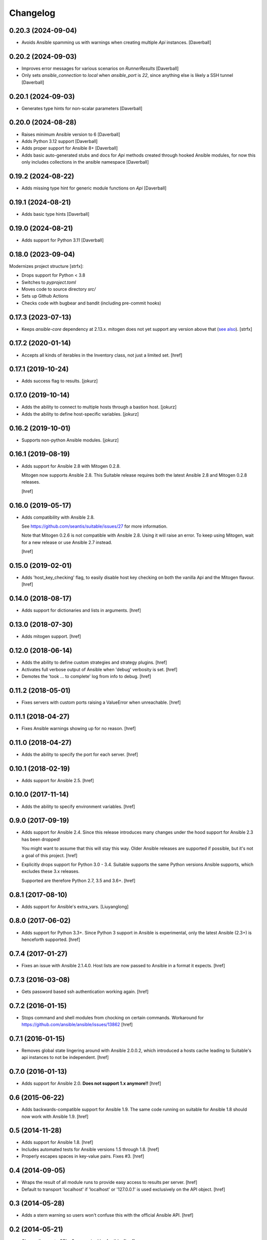 Changelog
---------

0.20.3 (2024-09-04)
~~~~~~~~~~~~~~~~~~~

- Avoids Ansible spamming us with warnings when creating multiple
  `Api` instances.
  [Daverball]

0.20.2 (2024-09-03)
~~~~~~~~~~~~~~~~~~~

- Improves error messages for various scenarios on `RunnerResults`
  [Daverball]

- Only sets `ansible_connection` to `local` when `ansible_port`
  is `22`, since anything else is likely a SSH tunnel
  [Daverball]

0.20.1 (2024-09-03)
~~~~~~~~~~~~~~~~~~~

- Generates type hints for non-scalar parameters
  [Daverball]

0.20.0 (2024-08-28)
~~~~~~~~~~~~~~~~~~~

- Raises minimum Ansible version to 6
  [Daverball]

- Adds Python 3.12 support
  [Daverball]

- Adds proper support for Ansible 8+
  [Daverball]

- Adds basic auto-generated stubs and docs for `Api` methods
  created through hooked Ansible modules, for now this only
  includes collections in the ansible namespace
  [Daverball]

0.19.2 (2024-08-22)
~~~~~~~~~~~~~~~~~~~

- Adds missing type hint for generic module functions on `Api`
  [Daverball]

0.19.1 (2024-08-21)
~~~~~~~~~~~~~~~~~~~

- Adds basic type hints
  [Daverball]

0.19.0 (2024-08-21)
~~~~~~~~~~~~~~~~~~~

- Adds support for Python 3.11
  [Daverball]

0.18.0 (2023-09-04)
~~~~~~~~~~~~~~~~~~~
Modernizes project structure [strfx]:

- Drops support for Python < 3.8

- Switches to `pyproject.toml`

- Moves code to source directory `src/`

- Sets up Github Actions

- Checks code with bugbear and bandit (including pre-commit hooks)

0.17.3 (2023-07-13)
~~~~~~~~~~~~~~~~~~~

- Keeps `ansible-core` dependency at 2.13.x. mitogen does not yet support any version above that
  (`see also <https://github.com/mitogen-hq/mitogen/blob/v0.3.4/ansible_mitogen/loaders.py#L52>`_).
  [strfx]

0.17.2 (2020-01-14)
~~~~~~~~~~~~~~~~~~~

- Accepts all kinds of iterables in the Inventory class, not just a limited set.
  [href]

0.17.1 (2019-10-24)
~~~~~~~~~~~~~~~~~~~

- Adds success flag to results.
  [jokurz]

0.17.0 (2019-10-14)
~~~~~~~~~~~~~~~~~~~

- Adds the ability to connect to multiple hosts through a bastion host.
  [jokurz]

- Adds the ability to define host-specific variables.
  [jokurz]

0.16.2 (2019-10-01)
~~~~~~~~~~~~~~~~~~~

- Supports non-python Ansible modules.
  [jokurz]

0.16.1 (2019-08-19)
~~~~~~~~~~~~~~~~~~~

- Adds support for Ansible 2.8 with Mitogen 0.2.8.

  Mitogen now supports Ansible 2.8. This Suitable release requires both the
  latest Ansible 2.8 and Mitogen 0.2.8 releases.

  [href]

0.16.0 (2019-05-17)
~~~~~~~~~~~~~~~~~~~

- Adds compatibility with Ansible 2.8.

  See https://github.com/seantis/suitable/issues/27 for more information.

  Note that Mitogen 0.2.6 is not compatible with Ansible 2.8. Using it will
  raise an error. To keep using Mitogen, wait for a new release or use
  Ansible 2.7 instead.

  [href]

0.15.0 (2019-02-01)
~~~~~~~~~~~~~~~~~~~

- Adds 'host_key_checking' flag, to easily disable host key checking on
  both the vanilla Api and the Mitogen flavour.
  [href]

0.14.0 (2018-08-17)
~~~~~~~~~~~~~~~~~~~

- Adds support for dictionaries and lists in arguments.
  [href]

0.13.0 (2018-07-30)
~~~~~~~~~~~~~~~~~~~

- Adds mitogen support.
  [href]

0.12.0 (2018-06-14)
~~~~~~~~~~~~~~~~~~~

- Adds the ability to define custom strategies and strategy plugins.
  [href]

- Activates full verbose output of Ansible when 'debug' verbosity is set.
  [href]

- Demotes the 'took ... to complete' log from info to debug.
  [href]

0.11.2 (2018-05-01)
~~~~~~~~~~~~~~~~~~~

- Fixes servers with custom ports raising a ValueError when unreachable.
  [href]

0.11.1 (2018-04-27)
~~~~~~~~~~~~~~~~~~~

- Fixes Ansible warnings showing up for no reason.
  [href]

0.11.0 (2018-04-27)
~~~~~~~~~~~~~~~~~~~

- Adds the ability to specify the port for each server.
  [href]

0.10.1 (2018-02-19)
~~~~~~~~~~~~~~~~~~~

- Adds support for Ansible 2.5.
  [href]

0.10.0 (2017-11-14)
~~~~~~~~~~~~~~~~~~~

- Adds the ability to specify environment variables.
  [href]

0.9.0 (2017-09-19)
~~~~~~~~~~~~~~~~~~~

- Adds support for Ansible 2.4. Since this release introduces many changes
  under the hood support for Ansible 2.3 has been dropped!

  You might want to assume that this will stay this way. Older Ansible
  releases are supported if possible, but it's not a goal of this project.
  [href]

- Explicitly drops support for Python 3.0 - 3.4. Suitable supports the same
  Python versions Ansible supports, which excludes these 3.x releases.

  Supported are therefore Python 2.7, 3.5 and 3.6+.
  [href]

0.8.1 (2017-08-10)
~~~~~~~~~~~~~~~~~~~

- Adds support for Ansible's extra_vars.
  [Liuyanglong]

0.8.0 (2017-06-02)
~~~~~~~~~~~~~~~~~~~

- Adds support for Python 3.3+. Since Python 3 support in Ansible is
  experimental, only the latest Ansible (2.3+) is henceforth supported.
  [href]

0.7.4 (2017-01-27)
~~~~~~~~~~~~~~~~~~~

- Fixes an issue with Ansible 2.1.4.0. Host lists are now passed to Ansible in
  a format it expects.
  [href]

0.7.3 (2016-03-08)
~~~~~~~~~~~~~~~~~~~

- Gets password based ssh authentication working again.
  [href]

0.7.2 (2016-01-15)
~~~~~~~~~~~~~~~~~~~

- Stops command and shell modules from chocking on certain commands.
  Workaround for https://github.com/ansible/ansible/issues/13862
  [href]

0.7.1 (2016-01-15)
~~~~~~~~~~~~~~~~~~~

- Removes global state lingering around with Ansible 2.0.0.2, which introduced
  a hosts cache leading to Suitable's api instances to not be independent.
  [href]

0.7.0 (2016-01-13)
~~~~~~~~~~~~~~~~~~~

- Adds support for Ansible 2.0. **Does not support 1.x anymore!!**
  [href]

0.6 (2015-06-22)
~~~~~~~~~~~~~~~~

- Adds backwards-compatible support for Ansible 1.9. The same code running on
  suitable for Ansible 1.8 should now work with Ansible 1.9.
  [href]

0.5 (2014-11-28)
~~~~~~~~~~~~~~~~

- Adds support for Ansible 1.8.
  [href]

- Includes automated tests for Ansible versions 1.5 through 1.8.
  [href]

- Properly escapes spaces in key-value pairs. Fixes #3.
  [href]

0.4 (2014-09-05)
~~~~~~~~~~~~~~~~

- Wraps the result of all module runs to provide easy access to results
  per server.
  [href]

- Default to transport 'localhost' if 'localhost' or '127.0.0.1' is used
  exclusively on the API object.
  [href]

0.3 (2014-05-28)
~~~~~~~~~~~~~~~~

- Adds a stern warning so users won't confuse this with the official Ansible API.
  [href]

0.2 (2014-05-21)
~~~~~~~~~~~~~~~~

- Change license to GPL v3 as required by Ansible.
  [href]

0.1 (2014-05-21)
~~~~~~~~~~~~~~~~

- Initial release.
  [href]
